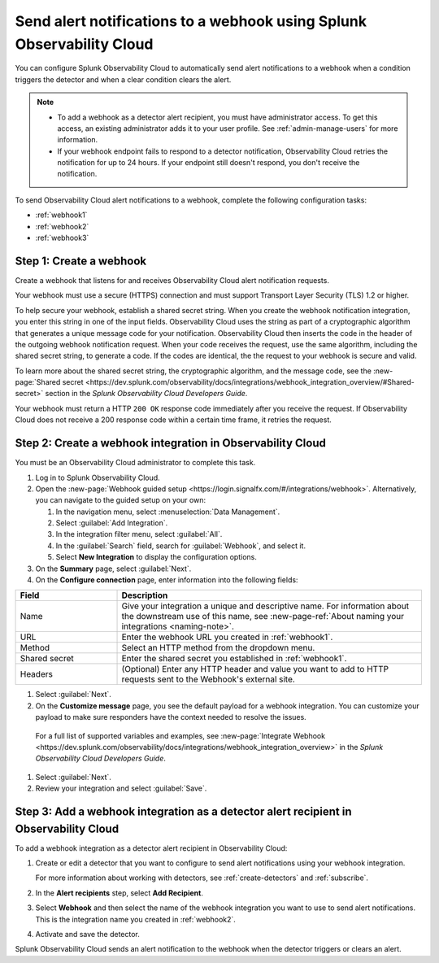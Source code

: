 .. _webhook:

*************************************************************************
Send alert notifications to a webhook using Splunk Observability Cloud
*************************************************************************

.. meta::
      :description: Configure Observability Cloud to send alerts to a webhook when an alert condition triggers the detector and when the condition clears.

You can configure Splunk Observability Cloud to automatically send alert notifications to a webhook when a condition triggers the detector and when a clear condition clears the alert.

.. note::

   * To add a webhook as a detector alert recipient, you must have administrator access. To get this access,
     an existing administrator adds it to your user profile. See :ref:`admin-manage-users` for more information.
   * If your webhook endpoint fails to respond to a detector notification, Observability Cloud retries the
     notification for up to 24 hours. If your endpoint still doesn't respond, you don't receive the notification.

To send Observability Cloud alert notifications to a webhook, complete the following configuration tasks:

* :ref:`webhook1`

* :ref:`webhook2`

* :ref:`webhook3`

.. _webhook1:

Step 1: Create a webhook
===========================

Create a webhook that listens for and receives Observability Cloud alert notification requests.

Your webhook must use a secure (HTTPS) connection and must support Transport Layer Security (TLS) 1.2 or higher.

To help secure your webhook, establish a shared secret string. When you create the webhook notification integration,
you enter this string in one of the input fields. Observability Cloud uses the string as part of a cryptographic
algorithm that generates a unique message code for your notification. Observability Cloud then inserts
the code in the header of the outgoing webhook notification request. When your code receives the request, use the same
algorithm, including the shared secret string, to generate a code. If the codes are identical, the
the request to your webhook is secure and valid.

To learn more about the shared secret string, the cryptographic algorithm, and the message code, see the
:new-page:`Shared secret <https://dev.splunk.com/observability/docs/integrations/webhook_integration_overview/#Shared-secret>` section in
the :emphasis:`Splunk Observability Cloud Developers Guide`.

Your webhook must return a HTTP ``200 OK`` response code immediately after you receive the request.
If Observability Cloud does not receive a 200 response code within a certain time frame, it retries the request.

.. _webhook2:

Step 2: Create a webhook integration in Observability Cloud
=================================================================================

You must be an Observability Cloud administrator to complete this task.

#. Log in to Splunk Observability Cloud.
#. Open the :new-page:`Webhook guided setup <https://login.signalfx.com/#/integrations/webhook>`. Alternatively, you can navigate to the guided setup on your own:

   #. In the navigation menu, select :menuselection:`Data Management`.
   #. Select :guilabel:`Add Integration`.
   #. In the integration filter menu, select :guilabel:`All`.
   #. In the :guilabel:`Search` field, search for :guilabel:`Webhook`, and select it.
   #. Select :strong:`New Integration` to display the configuration options.

#. On the :strong:`Summary` page, select :guilabel:`Next`.
#. On the :strong:`Configure connection` page, enter information into the following fields:

.. list-table::
   :header-rows: 1
   :widths: 25 75

   * - :strong:`Field`
     - :strong:`Description`

   * - Name
     - Give your integration a unique and descriptive name. For information about the downstream use of this name, see :new-page-ref:`About naming your integrations <naming-note>`.

   * - URL
     - Enter the webhook URL you created in :ref:`webhook1`.

   * - Method
     - Select an HTTP method from the dropdown menu.
   
   * - Shared secret
     - Enter the shared secret you established in :ref:`webhook1`.
   
   * - Headers
     - (Optional) Enter any HTTP header and value you want to add to HTTP requests sent to the Webhook's external site.

#. Select :guilabel:`Next`.
#. On the :strong:`Customize message` page, you see the default payload for a webhook integration. You can customize your payload to make sure responders have the context needed to resolve the issues.

  For a full list of supported variables and examples, see :new-page:`Integrate Webhook <https://dev.splunk.com/observability/docs/integrations/webhook_integration_overview>` in the :emphasis:`Splunk Observability Cloud Developers Guide`.

#. Select :guilabel:`Next`.
#. Review your integration and select :guilabel:`Save`.


.. _webhook3:

Step 3: Add a webhook integration as a detector alert recipient in Observability Cloud
=================================================================================================

To add a webhook integration as a detector alert recipient in Observability Cloud:

#. Create or edit a detector that you want to configure to send alert notifications using your webhook integration.

   For more information about working with detectors, see :ref:`create-detectors` and :ref:`subscribe`.

#. In the :strong:`Alert recipients` step, select :strong:`Add Recipient`.
#. Select :strong:`Webhook` and then select the name of the webhook integration you want to use to send alert notifications. This is the integration name you created in :ref:`webhook2`.
#. Activate and save the detector.

Splunk Observability Cloud sends an alert notification to the webhook when the detector triggers or clears an alert.

